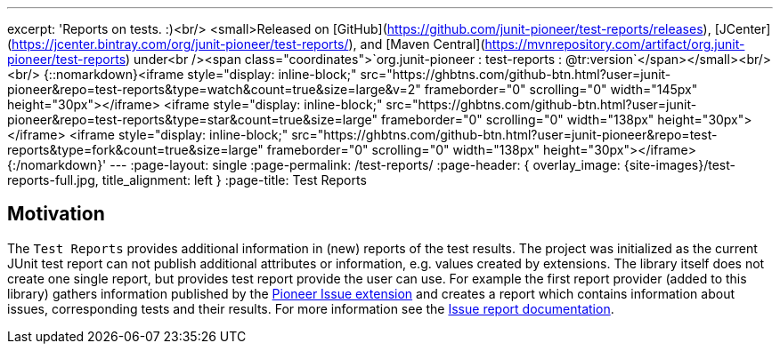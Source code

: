 ---
excerpt: 'Reports on tests. :)<br/> <small>Released on [GitHub](https://github.com/junit-pioneer/test-reports/releases), [JCenter](https://jcenter.bintray.com/org/junit-pioneer/test-reports/), and [Maven Central](https://mvnrepository.com/artifact/org.junit-pioneer/test-reports) under<br /><span class="coordinates">`org.junit-pioneer : test-reports : @tr:version`</span></small><br/><br/> {::nomarkdown}<iframe style="display: inline-block;" src="https://ghbtns.com/github-btn.html?user=junit-pioneer&repo=test-reports&type=watch&count=true&size=large&v=2" frameborder="0" scrolling="0" width="145px" height="30px"></iframe> <iframe style="display: inline-block;" src="https://ghbtns.com/github-btn.html?user=junit-pioneer&repo=test-reports&type=star&count=true&size=large" frameborder="0" scrolling="0" width="138px" height="30px"></iframe> <iframe style="display: inline-block;" src="https://ghbtns.com/github-btn.html?user=junit-pioneer&repo=test-reports&type=fork&count=true&size=large" frameborder="0" scrolling="0" width="138px" height="30px"></iframe>{:/nomarkdown}'
---
:page-layout: single
:page-permalink: /test-reports/
:page-header: { overlay_image: {site-images}/test-reports-full.jpg, title_alignment: left }
:page-title: Test Reports

== Motivation

The `Test Reports` provides additional information in (new) reports of the test results.
The project was initialized as the current JUnit test report can not publish additional attributes or information, e.g. values created by extensions.
The library itself does not create one single report, but provides test report provide the user can use.
For example the first report provider (added to this library) gathers information published by the https://junit-pioneer.org/docs/issue/[Pioneer Issue extension] and creates a report which contains information about issues, corresponding tests and their results.
For more information see the https://junit-pioneer.org/docs/test-reports/docs/issue-report[Issue report documentation].

